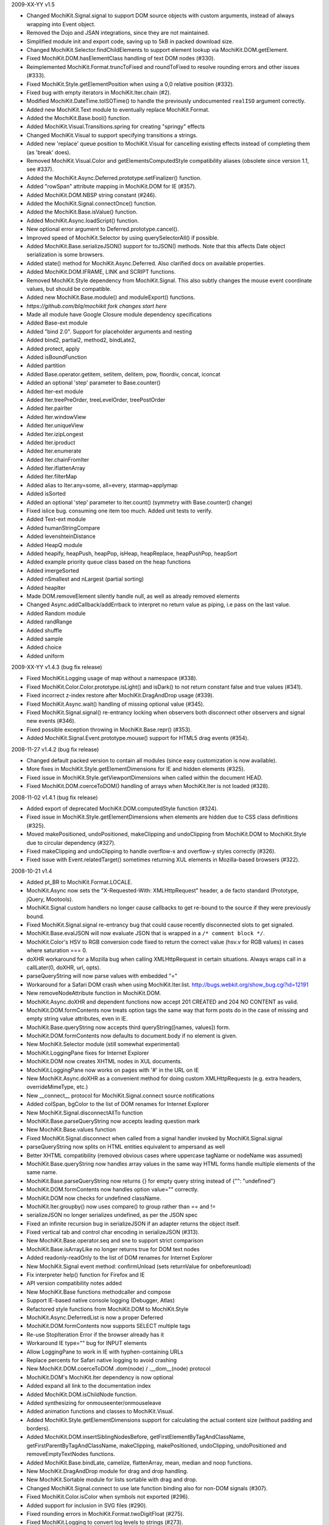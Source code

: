 2009-XX-YY      v1.5

- Changed MochiKit.Signal.signal to support DOM source objects with custom
  arguments, instead of always wrapping into Event object.
- Removed the Dojo and JSAN integrations, since they are not maintained.
- Simplified module init and export code, saving up to 5kB in packed
  download size.
- Changed MochiKit.Selector.findChildElements to support element lookup
  via MochiKit.DOM.getElement.
- Fixed MochiKit.DOM.hasElementClass handling of text DOM nodes (#330).
- Reimplemented MochiKit.Format.truncToFixed and roundToFixed to resolve
  rounding errors and other issues (#333).
- Fixed MochiKit.Style.getElementPosition when using a 0,0 relative
  position (#332).
- Fixed bug with empty iterators in MochiKit.Iter.chain (#2).
- Modified MochiKit.DateTime.toISOTime() to handle the previously
  undocumented ``realISO`` argument correctly.
- Added new MochiKit.Text module to eventually replace MochiKit.Format.
- Added the MochiKit.Base.bool() function.
- Added MochiKit.Visual.Transitions.spring for creating "springy" effects
- Changed MochiKit.Visual to support specifying transitions a strings.
- Added new 'replace' queue position to MochiKit.Visual for cancelling
  existing effects instead of completing them (as 'break' does).
- Removed MochiKit.Visual.Color and getElementsComputedStyle compatibility
  aliases (obsolete since version 1.1, see #337).
- Added the MochiKit.Async.Deferred.prototype.setFinalizer() function.
- Added "rowSpan" attribute mapping in MochiKit.DOM for IE (#357).
- Added MochiKit.DOM.NBSP string constant (#246).
- Added the MochiKit.Signal.connectOnce() function.
- Added the MochiKit.Base.isValue() function.
- Added MochiKit.Async.loadScript() function.
- New optional error argument to Deferred.prototype.cancel().
- Improved speed of MochiKit.Selector by using querySelectorAll() if possible.
- Added MochiKit.Base.serializeJSON() support for toJSON() methods.
  Note that this affects Date object serialization is some browsers.
- Added state() method for MochiKit.Async.Deferred. Also clarified docs on
  available properties.
- Added MochiKit.DOM.IFRAME, LINK and SCRIPT functions.
- Removed MochiKit.Style dependency from MochiKit.Signal. This also subtly
  changes the mouse event coordinate values, but should be compatible.
- Added new MochiKit.Base.module() and moduleExport() functions.

- *https://github.com/blq/mochikit fork changes start here*

- Made all module have Google Closure module dependency specifications

- Added Base-ext module
- Added "bind 2.0". Support for placeholder arguments and nesting
- Added bind2, partial2, method2, bindLate2,
- Added protect, apply
- Added isBoundFunction
- Added partition
- Added Base.operator.getitem, setitem, delitem, pow, floordiv, concat, iconcat
- Added an optional 'step' parameter to Base.counter()

- Added Iter-ext module
- Added Iter.treePreOrder, treeLevelOrder, treePostOrder
- Added Iter.pairIter
- Added Iter.windowView
- Added Iter.uniqueView
- Added Iter.izipLongest
- Added Iter.iproduct
- Added Iter.enumerate
- Added Iter.chainFromIter
- Added Iter.iflattenArray
- Added Iter.filterMap
- Added alias to Iter.any=some, all=every, starmap=applymap
- Added isSorted
- Added an optional 'step' parameter to Iter.count() (symmetry with Base.counter() change)
- Fixed islice bug. consuming one item too much. Added unit tests to verify.

- Added Text-ext module
- Added humanStringCompare
- Added levenshteinDistance

- Added HeapQ module
- Added heapify, heapPush, heapPop, isHeap, heapReplace, heapPushPop, heapSort
- Added example priority queue class based on the heap functions
- Added imergeSorted
- Added nSmallest and nLargest (partial sorting)
- Added heapIter

- Made DOM.removeElement silently handle null, as well as already removed elements

- Changed Async.addCallback/addErrback to interpret no return value as piping, i.e pass on the last value.

- Added Random module
- Added randRange
- Added shuffle
- Added sample
- Added choice
- Added uniform


2009-XX-YY      v1.4.3 (bug fix release)

- Fixed MochiKit.Logging usage of map without a namespace (#338).
- Fixed MochiKit.Color.Color.prototype.isLight() and isDark() to not
  return constant false and true values (#341).
- Fixed incorrect z-index restore after MochiKit.DragAndDrop usage (#339).
- Fixed MochiKit.Async.wait() handling of missing optional value (#345).
- Fixed MochiKit.Signal.signal() re-entrancy locking when observers
  both disconnect other observers and signal new events (#346).
- Fixed possible exception throwing in MochiKit.Base.repr() (#353).
- Added MochiKit.Signal.Event.prototype.mouse() support for HTML5
  drag events (#354).

2008-11-27      v1.4.2 (bug fix release)

- Changed default packed version to contain all modules (since easy
  customization is now available).
- More fixes in MochiKit.Style.getElementDimensions for IE and hidden
  elements (#325).
- Fixed issue in MochiKit.Style.getViewportDimensions when called within the
  document HEAD.
- Fixed MochiKit.DOM.coerceToDOM() handling of arrays when MochiKit.Iter
  is not loaded (#328).

2008-11-02      v1.4.1 (bug fix release)

- Added export of deprecated MochiKit.DOM.computedStyle function (#324).
- Fixed issue in MochiKit.Style.getElementDimensions when elements are
  hidden due to CSS class definitions (#325).
- Moved makePositioned, undoPositioned, makeClipping and undoClipping
  from MochiKit.DOM to MochiKit.Style due to circular dependency (#327).
- Fixed makeClipping and undoClipping to handle overflow-x and overflow-y
  styles correctly (#326).
- Fixed issue with Event.relatedTarget() sometimes returning XUL elements
  in Mozilla-based browsers (#322).

2008-10-21      v1.4

- Added pt_BR to MochiKit.Format.LOCALE.
- MochiKit.Async now sets the "X-Requested-With: XMLHttpRequest" header,
  a de facto standard (Prototype, jQuery, Mootools).
- MochiKit.Signal custom handlers no longer cause callbacks to get re-bound to
  the source if they were previously bound.
- Fixed MochiKit.Signal.signal re-entrancy bug that could cause recently
  disconnected slots to get signaled.
- MochiKit.Base.evalJSON will now evaluate JSON that is wrapped in a
  ``/* comment block */``.
- MochiKit.Color's HSV to RGB conversion code fixed to return the correct
  value (hsv.v for RGB values) in cases where saturation === 0.
- doXHR workaround for a Mozilla bug when calling XMLHttpRequest in certain
  situations. Always wraps call in a callLater(0, doXHR, url, opts).
- parseQueryString will now parse values with embedded "="
- Workaround for a Safari DOM crash when using MochiKit.Iter.list.
  http://bugs.webkit.org/show_bug.cgi?id=12191
- New removeNodeAttribute function in MochiKit.DOM.
- MochiKit.Async.doXHR and dependent functions now accept 201 CREATED and
  204 NO CONTENT as valid.
- MochiKit.DOM.formContents now treats option tags the same way that
  form posts do in the case of missing and empty string value attributes,
  even in IE.
- MochiKit.Base.queryString now accepts third queryString([names, values])
  form.
- MochiKit.DOM.formContents now defaults to document.body if no element is
  given.
- New MochiKit.Selector module (still somewhat experimental)
- MochiKit.LoggingPane fixes for Internet Explorer
- MochiKit.DOM now creates XHTML nodes in XUL documents.
- MochiKit.LoggingPane now works on pages with '#' in the URL on IE
- New MochiKit.Async.doXHR as a convenient method for doing custom
  XMLHttpRequests (e.g. extra headers, overrideMimeType, etc.)
- New __connect__ protocol for MochiKit.Signal.connect source notifications
- Added colSpan, bgColor to the list of DOM renames for Internet Explorer
- New MochiKit.Signal.disconnectAllTo function
- MochiKit.Base.parseQueryString now accepts leading question mark
- New MochiKit.Base.values function
- Fixed MochiKit.Signal.disconnect when called from a signal handler invoked
  by MochiKit.Signal.signal
- parseQueryString now splits on HTML entities equivalent to ampersand as well
- Better XHTML compatibility (removed obvious cases where uppercase tagName or
  nodeName was assumed)
- MochiKit.Base.queryString now handles array values in the same way HTML
  forms handle multiple elements of the same name.
- MochiKit.Base.parseQueryString now returns {} for empty query string instead
  of {"": "undefined"}
- MochiKit.DOM.formContents now handles option value="" correctly.
- MochiKit.DOM now checks for undefined className.
- MochiKit.Iter.groupby() now uses compare() to group rather than == and !=
- serializeJSON no longer serializes undefined, as per the JSON spec
- Fixed an infinite recursion bug in serializeJSON if an adapter
  returns the object itself.
- Fixed vertical tab and control char encoding in serializeJSON (#313).
- New MochiKit.Base.operator.seq and sne to support strict comparison
- MochiKit.Base.isArrayLike no longer returns true for DOM text nodes
- Added readonly-readOnly to the list of DOM renames for Internet Explorer
- New MochiKit.Signal event method: confirmUnload (sets returnValue for
  onbeforeunload)
- Fix interpreter help() function for Firefox and IE
- API version compatibility notes added
- New MochiKit.Base functions methodcaller and compose
- Support IE-based native console logging (Debugger, Atlas)
- Refactored style functions from MochiKit.DOM to MochiKit.Style
- MochiKit.Async.DeferredList is now a proper Deferred
- MochiKit.DOM.formContents now supports SELECT multiple tags
- Re-use StopIteration Error if the browser already has it
- Workaround IE type="" bug for INPUT elements
- Allow LoggingPane to work in IE with hyphen-containing URLs
- Replace percents for Safari native logging to avoid crashing
- New MochiKit.DOM.coerceToDOM .dom(node) / .__dom__(node) protocol
- MochiKit.DOM's MochiKit.Iter dependency is now optional
- Added expand all link to the documentation index
- Added MochiKit.DOM.isChildNode function.
- Added synthesizing for onmouseenter/onmouseleave
- Added animation functions and classes to MochiKit.Visual.
- Added MochiKit.Style.getElementDimensions support for calculating the
  actual content size (without padding and borders).
- Added MochiKit.DOM.insertSiblingNodesBefore, getFirstElementByTagAndClassName,
  getFirstParentByTagAndClassName, makeClipping, makePositioned,
  undoClipping, undoPositioned and removeEmptyTextNodes functions.
- Added MochiKit.Base.bindLate, camelize, flattenArray, mean, median and
  noop functions.
- New MochiKit.DragAndDrop module for drag and drop handling.
- New MochiKit.Sortable module for lists sortable with drag and drop.
- Changed MochiKit.Signal.connect to use late function binding also
  for non-DOM signals (#307).
- Fixed MochiKit.Color.isColor when symbols not exported (#296).
- Added support for inclusion in SVG files (#290).
- Fixed rounding errors in MochiKit.Format.twoDigitFloat (#275).
- Fixed MochiKit.Logging to convert log levels to strings (#273).
- Fixed MochiKit.Iter.forEach and iextend for array-like objects with
  and iter function (#268).

2006-04-29      v1.3.1 (bug fix release)

- Fix sendXMLHttpRequest sendContent regression
- Internet Explorer fix in MochiKit.Logging (printfire exception)
- Internet Explorer XMLHttpRequest object leak fixed in MochiKit.Async

2006-04-26      v1.3 "warp zone"

- IMPORTANT: Renamed MochiKit.Base.forward to forwardCall (for export)
- IMPORTANT: Renamed MochiKit.Base.find to findValue (for export)
- New MochiKit.Base.method as a convenience form of bind that takes the
  object before the method
- New MochiKit.Base.flattenArguments for flattening a list of arguments to
  a single Array
- Refactored MochiRegExp example to use MochiKit.Signal
- New key_events example demonstrating use of MochiKit.Signal's key handling
  capabilities.
- MochiKit.DOM.createDOM API change for convenience: if attrs is a string,
  null is used and the string will be considered the first node. This
  allows for the more natural P("foo") rather than P(null, "foo").
- MochiKit Interpreter example refactored to use MochiKit.Signal and now
  provides multi-line input and a help() function to get MochiKit function
  signature from the documentation.
- Native Console Logging for the default MochiKit.Logging logger
- New MochiKit.Async.DeferredList, gatherResults, maybeDeferred
- New MochiKit.Signal example: draggable
- Added sanity checking to Deferred to ensure that errors happen when chaining
  is used incorrectly
- Opera sendXMLHttpRequest fix (sends empty string instead of null by default)
- Fix a bug in MochiKit.Color that incorrectly generated hex colors for
  component values smaller than 16/255.
- Fix a bug in MochiKit.Logging that prevented logs from being capped at a
  maximum size
- MochiKit.Async.Deferred will now wrap thrown objects that are not instanceof
  Error, so that the errback chain is used instead of the callback chain.
- MochiKit.DOM.appendChildNodes and associated functions now append iterables
  in the correct order.
- New MochiKit-based SimpleTest test runner as a replacement for Test.Simple
- MochiKit.Base.isNull no longer matches undefined
- example doctypes changed to HTML4
- isDateLike no longer throws error on null
- New MochiKit.Signal module, modeled after the slot/signal mechanism in Qt
- updated elementDimensions to calculate width from offsetWidth instead
  of clientWidth
- formContents now works with FORM tags that have a name attribute
- Documentation now uses MochiKit to generate a function index

2006-01-26      v1.2 "the ocho"

- Fixed MochiKit.Color.Color.lighterColorWithLevel
- Added new MochiKit.Base.findIdentical function to find the index of an
  element in an Array-like object. Uses === for identity comparison.
- Added new MochiKit.Base.find function to find the index of an element in
  an Array-like object. Uses compare for rich comparison.
- MochiKit.Base.bind will accept a string for func, which will be immediately
  looked up as self[func].
- MochiKit.DOM.formContents no longer skips empty form elements for Zope
  compatibility
- MochiKit.Iter.forEach will now catch StopIteration to break
- New MochiKit.DOM.elementDimensions(element) for determining the width and
  height of an element in the document
- MochiKit.DOM's initialization is now compatible with
  HTMLUnit + JWebUnit + Rhino
- MochiKit.LoggingPane will now re-use a ``_MochiKit_LoggingPane`` DIV element
  currently in the document instead of always creating one.
- MochiKit.Base now has operator.mul
- MochiKit.DOM.formContents correctly handles unchecked checkboxes that have
  a custom value attribute
- Added new MochiKit.Color constructors fromComputedStyle and fromText
- MochiKit.DOM.setNodeAttribute should work now
- MochiKit.DOM now has a workaround for an IE bug when setting the style
  property to a string
- MochiKit.DOM.createDOM now has workarounds for IE bugs when setting the
  name and for properties
- MochiKit.DOM.scrapeText now walks the DOM tree in-order
- MochiKit.LoggingPane now sanitizes the window name to work around IE bug
- MochiKit.DOM now translates usemap to useMap to work around IE bug
- MochiKit.Logging is now resistant to Prototype's dumb Object.prototype hacks
- Added new MochiKit.DOM documentation on element visibility
- New MochiKit.DOM.elementPosition(element[, relativeTo={x: 0, y: 0}])
  for determining the position of an element in the document
- Added new MochiKit.DOM createDOMFunc aliases: CANVAS, STRONG

2005-11-14      v1.1

- Fixed a bug in numberFormatter with large numbers
- Massively overhauled documentation
- Fast-path for primitives in MochiKit.Base.compare
- New groupby and groupby_as_array in MochiKit.Iter
- Added iterator factory adapter for objects that implement iterateNext()
- Fixed isoTimestamp to handle timestamps with time zone correctly
- Added new MochiKit.DOM createDOMFunc aliases: SELECT, OPTION, OPTGROUP,
  LEGEND, FIELDSET
- New MochiKit.DOM formContents and enhancement to queryString to support it
- Updated view_source example to use dp.SyntaxHighlighter 1.3.0
- MochiKit.LoggingPane now uses named windows based on the URL so that
  a given URL will get the same LoggingPane window after a reload
  (at the same position, etc.)
- MochiKit.DOM now has currentWindow() and currentDocument() context
  variables that are set with withWindow() and withDocument(). These
  context variables affect all MochiKit.DOM functionality (getElement,
  createDOM, etc.)
- MochiKit.Base.items will now catch and ignore exceptions for properties
  that are enumerable but not accessible (e.g. permission denied)
- MochiKit.Async.Deferred's addCallback/addErrback/addBoth
  now accept additional arguments that are used to create a partially
  applied function. This differs from Twisted in that the callback/errback
  result becomes the *last* argument, not the first when this feature
  is used.
- MochiKit.Async's doSimpleXMLHttpRequest will now accept additional
  arguments which are used to create a GET query string
- Did some refactoring to reduce the footprint of MochiKit by a few
  kilobytes
- escapeHTML to longer escapes ' (apos) and now uses
  String.replace instead of iterating over every char.
- Added DeferredLock to Async
- Renamed getElementsComputedStyle to computedStyle and moved
  it from MochiKit.Visual to MochiKit.DOM
- Moved all color support out of MochiKit.Visual and into MochiKit.Color
- Fixed range() to accept a negative step
- New alias to MochiKit.swapDOM called removeElement
- New MochiKit.DOM.setNodeAttribute(node, attr, value) which sets
  an attribute on a node without raising, roughly equivalent to:
  updateNodeAttributes(node, {attr: value})
- New MochiKit.DOM.getNodeAttribute(node, attr) which gets the value of
  a node's attribute or returns null without raising
- Fixed a potential IE memory leak if using MochiKit.DOM.addToCallStack
  directly (addLoadEvent did not leak, since it clears the handler)

2005-10-24      v1.0

- New interpreter example that shows usage of MochiKit.DOM  to make
  an interactive JavaScript interpreter
- New MochiKit.LoggingPane for use with the MochiKit.Logging
  debuggingBookmarklet, with logging_pane example to show its usage
- New mochiregexp example that demonstrates MochiKit.DOM and MochiKit.Async
  in order to provide a live regular expression matching tool
- Added advanced number formatting capabilities to MochiKit.Format:
  numberFormatter(pattern, placeholder="", locale="default") and
  formatLocale(locale="default")
- Added updatetree(self, obj[, ...]) to MochiKit.Base, and changed
  MochiKit.DOM's updateNodeAttributes(node, attrs) to use it when appropiate.
- Added new MochiKit.DOM createDOMFunc aliases: BUTTON, TT, PRE
- Added truncToFixed(aNumber, precision) and roundToFixed(aNumber, precision)
  to MochiKit.Format
- MochiKit.DateTime can now handle full ISO 8601 timestamps, specifically
  isoTimestamp(isoString) will convert them to Date objects, and
  toISOTimestamp(date, true) will return an ISO 8601 timestamp in UTC
- Fixed missing errback for sendXMLHttpRequest when the server does not
  respond
- Fixed infinite recusion bug when using roundClass("DIV", ...)
- Fixed a bug in MochiKit.Async wait (and callLater) that prevented them
  from being cancelled properly
- Workaround in MochiKit.Base bind (and partial) for functions that don't
  have an apply method, such as alert
- Reliably return null from the string parsing/manipulation functions if
  the input can't be coerced to a string (s + "") or the input makes no sense;
  e.g. isoTimestamp(null) and isoTimestamp("") return null

2005-10-08      v0.90

- Fixed ISO compliance with toISODate
- Added missing operator.sub
- Placated Mozilla's strict warnings a bit
- Added JSON serialization and unserialization support to MochiKit.Base:
  serializeJSON, evalJSON, registerJSON. This is very similar to the repr
  API.
- Fixed a bug in the script loader that failed in some scenarios when a script
  tag did not have a "src" attribute (thanks Ian!)
- Added new MochiKit.DOM createDOMFunc aliases: H1, H2, H3, BR, HR, TEXTAREA,
  P, FORM
- Use encodeURIComponent / decodeURIComponent for MochiKit.Base urlEncode
  and parseQueryString, when available.

2005-08-12      v0.80

- Source highlighting in all examples, moved to a view-source example
- Added some experimental syntax highlighting for the Rounded Corners example,
  via the LGPL dp.SyntaxHighlighter 1.2.0 now included in examples/common/lib
- Use an indirect binding for the logger conveniences, so that the global
  logger could be replaced by setting MochiKit.Logger.logger to something else
  (though an observer is probably a better choice).
- Allow MochiKit.DOM.getElementsByTagAndClassName to take a string for parent,
  which will be looked up with getElement
- Fixed bug in MochiKit.Color.fromBackground (was using node.parent instead of
  node.parentNode)
- Consider a 304 (NOT_MODIFIED) response from XMLHttpRequest to be success
- Disabled Mozilla map(...) fast-path due to Deer Park compatibility issues
- Possible workaround for Safari issue with swapDOM, where it would get
  confused because two elements were in the DOM at the same time with the
  same id
- Added missing THEAD convenience function to MochiKit.DOM
- Added lstrip, rstrip, strip to MochiKit.Format
- Added updateNodeAttributes, appendChildNodes, replaceChildNodes to
  MochiKit.DOM
- MochiKit.Iter.iextend now has a fast-path for array-like objects
- Added HSV color space support to MochiKit.Visual
- Fixed a bug in the sortable_tables example, it now converts types
  correctly
- Fixed a bug where MochiKit.DOM referenced MochiKit.Iter.next from global
  scope

2005-08-04      v0.70

- New ajax_tables example, which shows off XMLHttpRequest, ajax, json, and
  a little TAL-ish DOM templating attribute language.
- sendXMLHttpRequest and functions that use it (loadJSONDoc, etc.) no longer
  ignore requests with status == 0, which seems to happen for cached or local
  requests
- Added sendXMLHttpRequest to MochiKit.Async.EXPORT, d'oh.
- Changed scrapeText API to return a string by default. This is API-breaking!
  It was dumb to have the default return value be the form you almost never
  want. Sorry.
- Added special form to swapDOM(dest, src). If src is null, dest is removed
  (where previously you'd likely get a DOM exception).
- Added three new functions to MochiKit.Base for dealing with URL query
  strings: urlEncode, queryString, parseQueryString
- MochiKit.DOM.createDOM will now use attr[k] = v for all browsers if the name
  starts with "on" (e.g. "onclick"). If v is a string, it will set it to
  new Function(v).
- Another workaround for Internet "worst browser ever" Explorer's setAttribute
  usage in MochiKit.DOM.createDOM (checked -> defaultChecked).
- Added UL, OL, LI convenience createDOM aliases to MochiKit.DOM
- Packing is now done by Dojo's custom Rhino interpreter, so it's much smaller
  now!

2005-07-29      v0.60

- Beefed up the MochiKit.DOM test suite
- Fixed return value for MochiKit.DOM.swapElementClass, could return
  false unexpectedly before
- Added an optional "parent" argument to
  MochiKit.DOM.getElementsByTagAndClassName
- Added a "packed" version in packed/MochiKit/MochiKit.js
- Changed build script to rewrite the URLs in tests to account for the
  JSAN-required reorganization
- MochiKit.Compat to potentially work around IE 5.5 issues
  (5.0 still not supported). Test.Simple doesn't seem to work there,
  though.
- Several minor documentation corrections

2005-07-27      v0.50

- Initial Release
